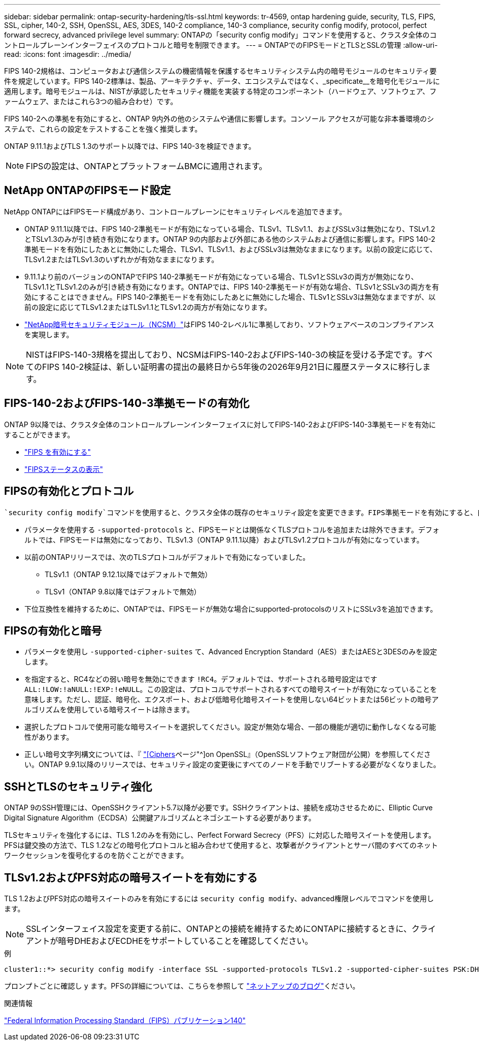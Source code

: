 ---
sidebar: sidebar 
permalink: ontap-security-hardening/tls-ssl.html 
keywords: tr-4569, ontap hardening guide, security, TLS, FIPS, SSL, cipher, 140-2, SSH, OpenSSL, AES, 3DES, 140-2 compliance, 140-3 compliance, security config modify, protocol, perfect forward secrecy, advanced privilege level 
summary: ONTAPの「security config modify」コマンドを使用すると、クラスタ全体のコントロールプレーンインターフェイスのプロトコルと暗号を制限できます。 
---
= ONTAPでのFIPSモードとTLSとSSLの管理
:allow-uri-read: 
:icons: font
:imagesdir: ../media/


[role="lead"]
FIPS 140-2規格は、コンピュータおよび通信システムの機密情報を保護するセキュリティシステム内の暗号モジュールのセキュリティ要件を規定しています。FIPS 140-2標準は、製品、アーキテクチャ、データ、エコシステムではなく、_specificate__を暗号化モジュールに適用します。暗号モジュールは、NISTが承認したセキュリティ機能を実装する特定のコンポーネント（ハードウェア、ソフトウェア、ファームウェア、またはこれら3つの組み合わせ）です。

FIPS 140-2への準拠を有効にすると、ONTAP 9内外の他のシステムや通信に影響します。コンソール アクセスが可能な非本番環境のシステムで、これらの設定をテストすることを強く推奨します。

ONTAP 9.11.1およびTLS 1.3のサポート以降では、FIPS 140-3を検証できます。


NOTE: FIPSの設定は、ONTAPとプラットフォームBMCに適用されます。



== NetApp ONTAPのFIPSモード設定

NetApp ONTAPにはFIPSモード構成があり、コントロールプレーンにセキュリティレベルを追加できます。

* ONTAP 9.11.1以降では、FIPS 140-2準拠モードが有効になっている場合、TLSv1、TLSv1.1、およびSSLv3は無効になり、TSLv1.2とTSLv1.3のみが引き続き有効になります。ONTAP 9の内部および外部にある他のシステムおよび通信に影響します。FIPS 140-2準拠モードを有効にしたあとに無効にした場合、TLSv1、TLSv1.1、およびSSLv3は無効なままになります。以前の設定に応じて、TLSv1.2またはTLSv1.3のいずれかが有効なままになります。
* 9.11.1より前のバージョンのONTAPでFIPS 140-2準拠モードが有効になっている場合、TLSv1とSSLv3の両方が無効になり、TLSv1.1とTLSv1.2のみが引き続き有効になります。ONTAPでは、FIPS 140-2準拠モードが有効な場合、TLSv1とSSLv3の両方を有効にすることはできません。FIPS 140-2準拠モードを有効にしたあとに無効にした場合、TLSv1とSSLv3は無効なままですが、以前の設定に応じてTLSv1.2またはTLSv1.1とTLSv1.2の両方が有効になります。
* https://csrc.nist.gov/projects/cryptographic-module-validation-program/certificate/4297["NetApp暗号セキュリティモジュール（NCSM）"^]はFIPS 140-2レベル1に準拠しており、ソフトウェアベースのコンプライアンスを実現します。



NOTE: NISTはFIPS-140-3規格を提出しており、NCSMはFIPS-140-2およびFIPS-140-3の検証を受ける予定です。すべてのFIPS 140-2検証は、新しい証明書の提出の最終日から5年後の2026年9月21日に履歴ステータスに移行します。



== FIPS-140-2およびFIPS-140-3準拠モードの有効化

ONTAP 9以降では、クラスタ全体のコントロールプレーンインターフェイスに対してFIPS-140-2およびFIPS-140-3準拠モードを有効にすることができます。

* link:https://docs.netapp.com/us-en/ontap/networking/configure_network_security_using_federal_information_processing_standards_fips.html#enable-fips["FIPS を有効にする"^]
* link:https://docs.netapp.com/us-en/ontap/networking/configure_network_security_using_federal_information_processing_standards_fips.html#view-fips-compliance-status["FIPSステータスの表示"^]




== FIPSの有効化とプロトコル

 `security config modify`コマンドを使用すると、クラスタ全体の既存のセキュリティ設定を変更できます。FIPS準拠モードを有効にすると、自動的にTLSプロトコルのみが選択されます。

* パラメータを使用する `-supported-protocols` と、FIPSモードとは関係なくTLSプロトコルを追加または除外できます。デフォルトでは、FIPSモードは無効になっており、TLSv1.3（ONTAP 9.11.1以降）およびTLSv1.2プロトコルが有効になっています。
* 以前のONTAPリリースでは、次のTLSプロトコルがデフォルトで有効になっていました。
+
** TLSv1.1（ONTAP 9.12.1以降ではデフォルトで無効）
** TLSv1（ONTAP 9.8以降ではデフォルトで無効）


* 下位互換性を維持するために、ONTAPでは、FIPSモードが無効な場合にsupported-protocolsのリストにSSLv3を追加できます。




== FIPSの有効化と暗号

* パラメータを使用し `-supported-cipher-suites` て、Advanced Encryption Standard（AES）またはAESと3DESのみを設定します。
* を指定すると、RC4などの弱い暗号を無効にできます `!RC4`。デフォルトでは、サポートされる暗号設定はです `ALL:!LOW:!aNULL:!EXP:!eNULL`。この設定は、プロトコルでサポートされるすべての暗号スイートが有効になっていることを意味します。ただし、認証、暗号化、エクスポート、および低暗号化暗号スイートを使用しない64ビットまたは56ビットの暗号アルゴリズムを使用している暗号スイートは除きます。
* 選択したプロトコルで使用可能な暗号スイートを選択してください。設定が無効な場合、一部の機能が適切に動作しなくなる可能性があります。
* 正しい暗号文字列構文については、『 https://www.openssl.org/docs/man1.1.1/man1/ciphers.html["[Ciphers]ページ"^]on OpenSSL』（OpenSSLソフトウェア財団が公開）を参照してください。ONTAP 9.9.1以降のリリースでは、セキュリティ設定の変更後にすべてのノードを手動でリブートする必要がなくなりました。




== SSHとTLSのセキュリティ強化

ONTAP 9のSSH管理には、OpenSSHクライアント5.7以降が必要です。SSHクライアントは、接続を成功させるために、Elliptic Curve Digital Signature Algorithm（ECDSA）公開鍵アルゴリズムとネゴシエートする必要があります。

TLSセキュリティを強化するには、TLS 1.2のみを有効にし、Perfect Forward Secrecy（PFS）に対応した暗号スイートを使用します。PFSは鍵交換の方法で、TLS 1.2などの暗号化プロトコルと組み合わせて使用すると、攻撃者がクライアントとサーバ間のすべてのネットワークセッションを復号化するのを防ぐことができます。



== TLSv1.2およびPFS対応の暗号スイートを有効にする

TLS 1.2およびPFS対応の暗号スイートのみを有効にするには `security config modify`、advanced権限レベルでコマンドを使用します。


NOTE: SSLインターフェイス設定を変更する前に、ONTAPとの接続を維持するためにONTAPに接続するときに、クライアントが暗号DHEおよびECDHEをサポートしていることを確認してください。

.例
[listing]
----
cluster1::*> security config modify -interface SSL -supported-protocols TLSv1.2 -supported-cipher-suites PSK:DHE:ECDHE:!LOW:!aNULL:!EXP:!eNULL:!3DES:!kDH:!kECDH
----
プロンプトごとに確認し `y` ます。PFSの詳細については、こちらを参照して https://blog.netapp.com/protecting-your-data-perfect-forward-secrecy-pfs-with-netapp-ontap/["ネットアップのブログ"^]ください。

.関連情報
https://www.netapp.com/esg/trust-center/compliance/fips-140/["Federal Information Processing Standard（FIPS）パブリケーション140"^]
